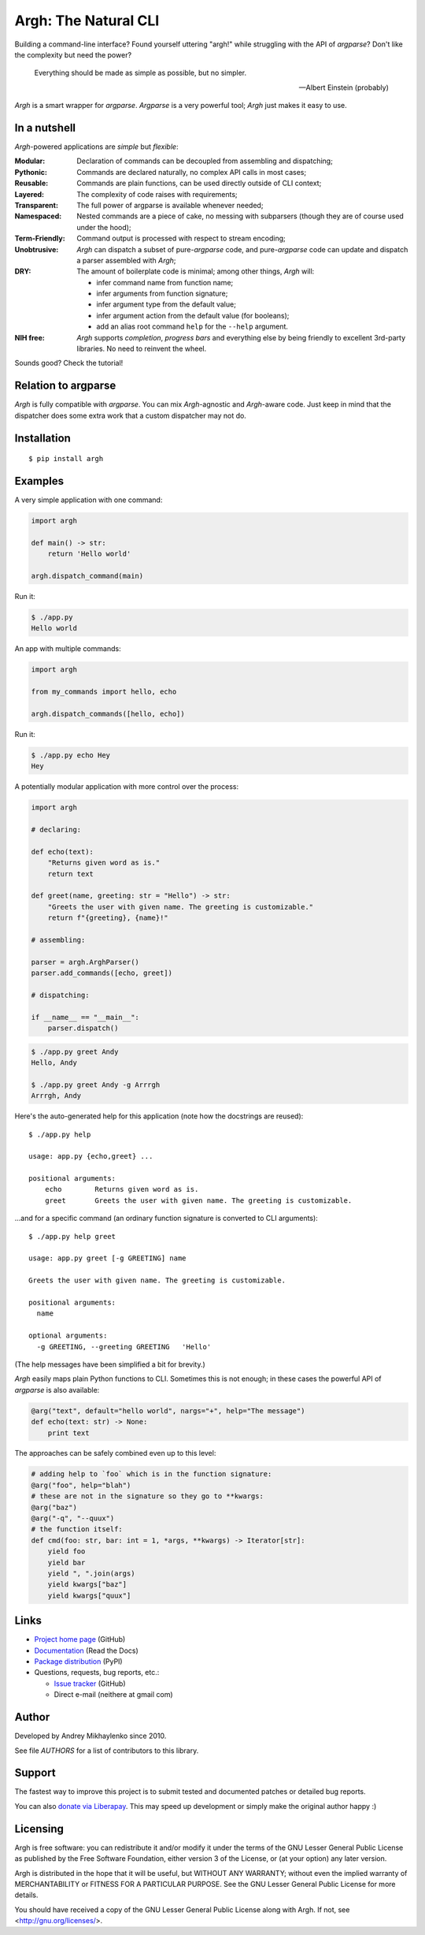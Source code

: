 Argh: The Natural CLI
=====================

.. image:: https://github.com/neithere/argh/actions/workflows/lint-and-test.yml/badge.svg
    :target: https://github.com/neithere/argh/actions/workflows/lint-and-test.yml

.. image:: https://img.shields.io/pypi/format/argh.svg
    :target: https://pypi.python.org/pypi/argh

.. image:: https://img.shields.io/pypi/status/argh.svg
    :target: https://pypi.python.org/pypi/argh

.. image:: https://img.shields.io/pypi/v/argh.svg
    :target: https://pypi.python.org/pypi/argh

.. image:: https://img.shields.io/pypi/pyversions/argh.svg
    :target: https://pypi.python.org/pypi/argh

.. image:: https://img.shields.io/pypi/dd/argh.svg
    :target: https://pypi.python.org/pypi/argh

.. image:: https://readthedocs.org/projects/argh/badge/?version=stable
    :target: http://argh.readthedocs.org/en/stable/

.. image:: https://readthedocs.org/projects/argh/badge/?version=latest
    :target: http://argh.readthedocs.org/en/latest/

Building a command-line interface?  Found yourself uttering "argh!" while
struggling with the API of `argparse`?  Don't like the complexity but need
the power?

.. epigraph::

    Everything should be made as simple as possible, but no simpler.

    -- Albert Einstein (probably)

`Argh` is a smart wrapper for `argparse`.  `Argparse` is a very powerful tool;
`Argh` just makes it easy to use.

In a nutshell
-------------

`Argh`-powered applications are *simple* but *flexible*:

:Modular:
    Declaration of commands can be decoupled from assembling and dispatching;

:Pythonic:
    Commands are declared naturally, no complex API calls in most cases;

:Reusable:
    Commands are plain functions, can be used directly outside of CLI context;

:Layered:
    The complexity of code raises with requirements;

:Transparent:
    The full power of argparse is available whenever needed;

:Namespaced:
    Nested commands are a piece of cake, no messing with subparsers (though
    they are of course used under the hood);

:Term-Friendly:
    Command output is processed with respect to stream encoding;

:Unobtrusive:
    `Argh` can dispatch a subset of pure-`argparse` code, and pure-`argparse`
    code can update and dispatch a parser assembled with `Argh`;

:DRY:
    The amount of boilerplate code is minimal; among other things, `Argh` will:

    * infer command name from function name;
    * infer arguments from function signature;
    * infer argument type from the default value;
    * infer argument action from the default value (for booleans);
    * add an alias root command ``help`` for the ``--help`` argument.

:NIH free:
    `Argh` supports *completion*, *progress bars* and everything else by being
    friendly to excellent 3rd-party libraries.  No need to reinvent the wheel.

Sounds good?  Check the tutorial!

Relation to argparse
--------------------

`Argh` is fully compatible with `argparse`.  You can mix `Argh`-agnostic and
`Argh`-aware code.  Just keep in mind that the dispatcher does some extra work
that a custom dispatcher may not do.

Installation
------------

::

    $ pip install argh

Examples
--------

A very simple application with one command:

.. code-block:: python

    import argh

    def main() -> str:
        return 'Hello world'

    argh.dispatch_command(main)

Run it:

.. code-block:: bash

    $ ./app.py
    Hello world

An app with multiple commands:

.. code-block:: python

    import argh

    from my_commands import hello, echo

    argh.dispatch_commands([hello, echo])

Run it:

.. code-block:: bash

    $ ./app.py echo Hey
    Hey

A potentially modular application with more control over the process:

.. code-block:: python

    import argh

    # declaring:

    def echo(text):
        "Returns given word as is."
        return text

    def greet(name, greeting: str = "Hello") -> str:
        "Greets the user with given name. The greeting is customizable."
        return f"{greeting}, {name}!"

    # assembling:

    parser = argh.ArghParser()
    parser.add_commands([echo, greet])

    # dispatching:

    if __name__ == "__main__":
        parser.dispatch()

.. code-block:: bash

    $ ./app.py greet Andy
    Hello, Andy

    $ ./app.py greet Andy -g Arrrgh
    Arrrgh, Andy

Here's the auto-generated help for this application (note how the docstrings
are reused)::

    $ ./app.py help

    usage: app.py {echo,greet} ...

    positional arguments:
        echo        Returns given word as is.
        greet       Greets the user with given name. The greeting is customizable.

...and for a specific command (an ordinary function signature is converted
to CLI arguments)::

    $ ./app.py help greet

    usage: app.py greet [-g GREETING] name

    Greets the user with given name. The greeting is customizable.

    positional arguments:
      name

    optional arguments:
      -g GREETING, --greeting GREETING   'Hello'

(The help messages have been simplified a bit for brevity.)

`Argh` easily maps plain Python functions to CLI.  Sometimes this is not
enough; in these cases the powerful API of `argparse` is also available:

.. code-block:: python

    @arg("text", default="hello world", nargs="+", help="The message")
    def echo(text: str) -> None:
        print text

The approaches can be safely combined even up to this level:

.. code-block:: python

    # adding help to `foo` which is in the function signature:
    @arg("foo", help="blah")
    # these are not in the signature so they go to **kwargs:
    @arg("baz")
    @arg("-q", "--quux")
    # the function itself:
    def cmd(foo: str, bar: int = 1, *args, **kwargs) -> Iterator[str]:
        yield foo
        yield bar
        yield ", ".join(args)
        yield kwargs["baz"]
        yield kwargs["quux"]

Links
-----

* `Project home page`_ (GitHub)
* `Documentation`_ (Read the Docs)
* `Package distribution`_ (PyPI)
* Questions, requests, bug reports, etc.:

  * `Issue tracker`_ (GitHub)
  * Direct e-mail (neithere at gmail com)

.. _project home page: http://github.com/neithere/argh/
.. _documentation: http://argh.readthedocs.org
.. _package distribution: http://pypi.python.org/pypi/argh
.. _issue tracker: http://github.com/neithere/argh/issues/

Author
------

Developed by Andrey Mikhaylenko since 2010.

See file `AUTHORS` for a list of contributors to this library.

Support
-------

The fastest way to improve this project is to submit tested and documented
patches or detailed bug reports.

You can also `donate via Liberapay`_.  This may speed up development or simply
make the original author happy :)

.. _donate via Liberapay: https://liberapay.com/neithere/donate

Licensing
---------

Argh is free software: you can redistribute it and/or modify
it under the terms of the GNU Lesser General Public License as published
by the Free Software Foundation, either version 3 of the License, or
(at your option) any later version.

Argh is distributed in the hope that it will be useful,
but WITHOUT ANY WARRANTY; without even the implied warranty of
MERCHANTABILITY or FITNESS FOR A PARTICULAR PURPOSE.  See the
GNU Lesser General Public License for more details.

You should have received a copy of the GNU Lesser General Public License
along with Argh.  If not, see <http://gnu.org/licenses/>.
